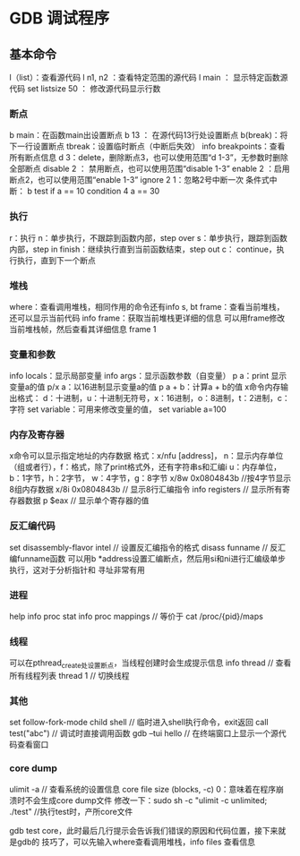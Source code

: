 * GDB 调试程序
** 基本命令
   l（list）：查看源代码
   l n1, n2 ：查看特定范围的源代码
   l main ： 显示特定函数源代码
   set listsize 50 ： 修改源代码显示行数
*** 断点
    b main：在函数main出设置断点
    b 13 ： 在源代码13行处设置断点
    b(break)：将下一行设置断点
    tbreak：设置临时断点（中断后失效）
    info breakpoints：查看所有断点信息
    d 3：delete，删除断点3，也可以使用范围“d 1-3”，无参数时删除全部断点
    disable 2 ： 禁用断点，也可以使用范围“disable 1-3”
    enable 2 ：启用断点2，也可以使用范围“enable 1-3”
    ignore 2 1：忽略2号中断一次
    条件式中断：
    b test if a == 10
    condition 4 a == 30
*** 执行
    r：执行
    n：单步执行，不跟踪到函数内部，step over
    s：单步执行，跟踪到函数内部，step in
    finish：继续执行直到当前函数结束，step out
    c： continue，执行执行，直到下一个断点
*** 堆栈
    where：查看调用堆栈，相同作用的命令还有info s, bt
    frame：查看当前堆栈，还可以显示当前代码
    info frame：获取当前堆栈更详细的信息
    可以用frame修改当前堆栈帧，然后查看其详细信息
    frame 1
*** 变量和参数
    info locals：显示局部变量
    info args：显示函数参数（自变量）
    p a：print 显示变量a的值
    p/x a：以16进制显示变量a的值
    p a + b：计算a + b的值
    x命令内存输出格式：
    d：十进制，u：十进制无符号，x：16进制，o：8进制，t：2进制，c：字符
    set variable：可用来修改变量的值， set variable a=100
*** 内存及寄存器
    x命令可以显示指定地址的内存数据
    格式：x/nfu [address]，
    n：显示内存单位（组或者行），f：格式，除了print格式外，还有字符串s和汇编i
    u：内存单位，b：1字节，h：2字节， w：4字节，g：8字节
    x/8w 0x0804843b //按4字节显示8组内存数据
    x/8i 0x0804843b // 显示8行汇编指令
    info registers // 显示所有寄存器数据
    p $eax // 显示单个寄存器的值
*** 反汇编代码
    set disassembly-flavor intel // 设置反汇编指令的格式
    disass funname // 反汇编funname函数
    可以用b *address设置汇编断点，然后用si和ni进行汇编级单步执行，这对于分析指针和
    寻址非常有用
*** 进程
    help info proc stat
    info proc mappings // 等价于 cat /proc/{pid}/maps
*** 线程
    可以在pthread_create处设置断点，当线程创建时会生成提示信息
    info thread // 查看所有线程列表
    thread 1 // 切换线程
*** 其他
    set follow-fork-mode child
    shell // 临时进入shell执行命令，exit返回
    call test("abc") // 调试时直接调用函数
    gdb --tui hello // 在终端窗口上显示一个源代码查看窗口
*** core dump
    ulimit -a // 查看系统的设置信息
    core file size (blocks, -c) 0：意味着在程序崩溃时不会生成core dump文件
    修改一下：sudo sh -c "ulimit -c unlimited; ./test" //执行test时，产所core文件

    gdb test core，此时最后几行提示会告诉我们错误的原因和代码位置，接下来就是gdb的
    技巧了，可以先输入where查看调用堆栈，info files 查看信息
    
